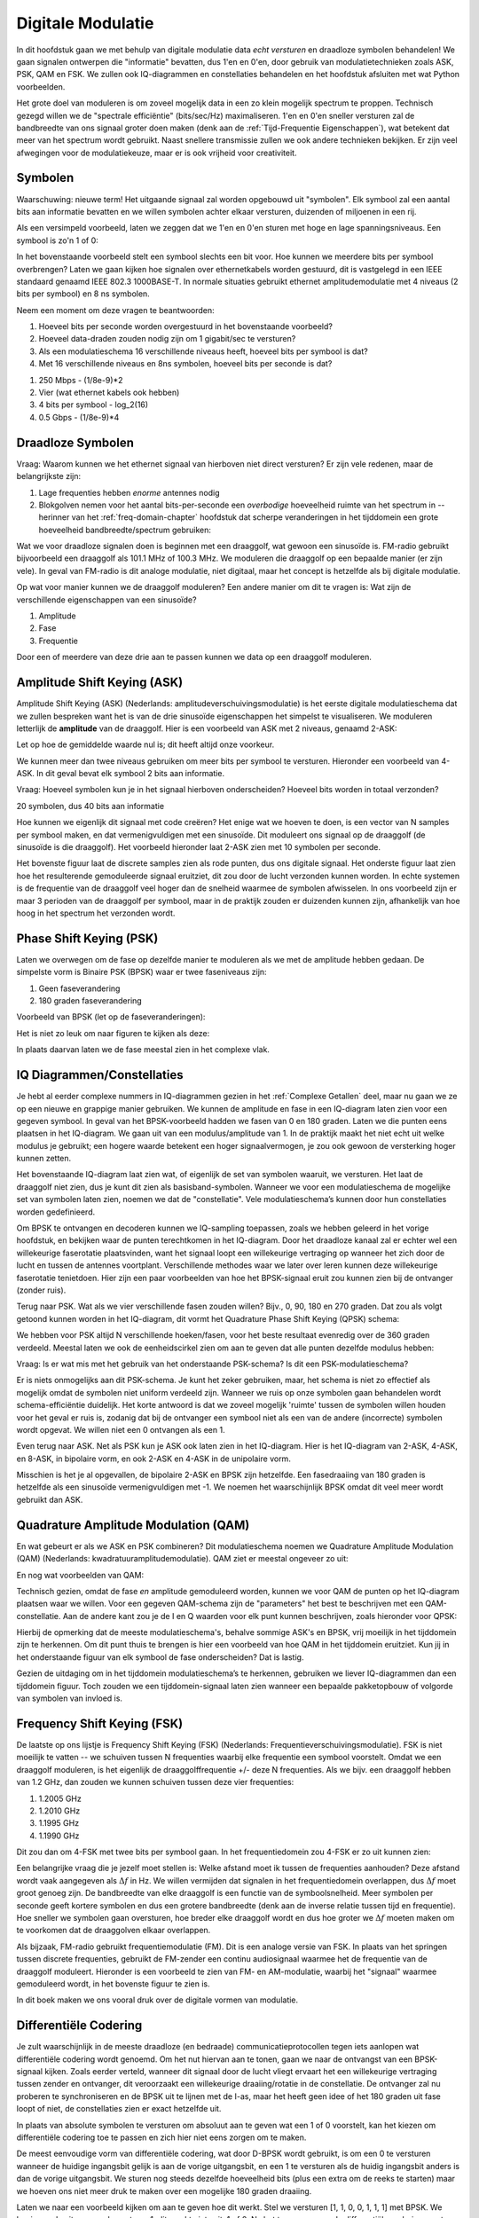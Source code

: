 .. _modulation-chapter:

###################
Digitale Modulatie
###################

In dit hoofdstuk gaan we met behulp van digitale modulatie data *echt versturen* en draadloze symbolen behandelen! We gaan signalen ontwerpen die "informatie" bevatten, dus 1'en en 0'en, door gebruik van modulatietechnieken zoals ASK, PSK, QAM en FSK. We zullen ook IQ-diagrammen en constellaties behandelen en het hoofdstuk afsluiten met wat Python voorbeelden.

Het grote doel van moduleren is om zoveel mogelijk data in een zo klein mogelijk spectrum te proppen. Technisch gezegd willen we de "spectrale efficiëntie" (bits/sec/Hz) maximaliseren. 1'en en 0'en sneller versturen zal de bandbreedte van ons signaal groter doen maken (denk aan de :ref:`Tijd-Frequentie Eigenschappen`), wat betekent dat meer van het spectrum wordt gebruikt. Naast snellere transmissie zullen we ook andere technieken bekijken. Er zijn veel afwegingen voor de modulatiekeuze, maar er is ook vrijheid voor creativiteit.

*******************
Symbolen
*******************
Waarschuwing: nieuwe term! Het uitgaande signaal zal worden opgebouwd uit "symbolen". Elk symbool zal een aantal bits aan informatie bevatten en we willen symbolen achter elkaar versturen, duizenden of miljoenen in een rij.

Als een versimpeld voorbeeld, laten we zeggen dat we 1'en en 0'en sturen met hoge en lage spanningsniveaus. Een symbool is zo'n 1 of 0:

.. image:: ../_images/symbols.png
   :scale: 60 % 
   :align: center 

In het bovenstaande voorbeeld stelt een symbool slechts een bit voor. Hoe kunnen we meerdere bits per symbool overbrengen? Laten we gaan kijken hoe signalen over ethernetkabels worden gestuurd, dit is vastgelegd in een IEEE standaard genaamd IEEE 802.3 1000BASE-T. In normale situaties gebruikt ethernet amplitudemodulatie met 4 niveaus (2 bits per symbool) en 8 ns symbolen.

.. image:: ../_images/ethernet.svg
   :align: center 
   :target: ../_images/ethernet.svg

Neem een moment om deze vragen te beantwoorden:

1. Hoeveel bits per seconde worden overgestuurd in het bovenstaande voorbeeld?
2. Hoeveel data-draden zouden nodig zijn om 1 gigabit/sec te versturen?
3. Als een modulatieschema 16 verschillende niveaus heeft, hoeveel bits per symbool is dat?
4. Met 16 verschillende niveaus en 8ns symbolen, hoeveel bits per seconde is dat?

.. raw:: html

   <details>
   <summary>Antwoorden</summary>

1. 250 Mbps - (1/8e-9)*2
2. Vier (wat ethernet kabels ook hebben)
3. 4 bits per symbool - log_2(16)
4. 0.5 Gbps - (1/8e-9)*4

.. raw:: html

   </details>

*******************
Draadloze Symbolen
*******************
Vraag: Waarom kunnen we het ethernet signaal van hierboven niet direct versturen? Er zijn vele redenen, maar de belangrijkste zijn:

1. Lage frequenties hebben *enorme* antennes nodig
2. Blokgolven nemen voor het aantal bits-per-seconde een *overbodige* hoeveelheid ruimte van het spectrum in -- herinner van het  :ref:`freq-domain-chapter` hoofdstuk dat scherpe veranderingen in het tijddomein een grote hoeveelheid bandbreedte/spectrum gebruiken:

.. image:: ../_images/square-wave.svg
   :align: center 
   :target: ../_images/square-wave.svg

Wat we voor draadloze signalen doen is beginnen met een draaggolf, wat gewoon een sinusoïde is. FM-radio gebruikt bijvoorbeeld een draaggolf als 101.1 MHz of 100.3 MHz. We moduleren die draaggolf op een bepaalde manier (er zijn vele). In geval van FM-radio is dit analoge modulatie, niet digitaal, maar het concept is hetzelfde als bij digitale modulatie. 

Op wat voor manier kunnen we de draaggolf moduleren? Een andere manier om dit te vragen is: Wat zijn de verschillende eigenschappen van een sinusoïde?

1. Amplitude
2. Fase
3. Frequentie

Door een of meerdere van deze drie aan te passen kunnen we data op een draaggolf moduleren.

****************************
Amplitude Shift Keying (ASK)
****************************

Amplitude Shift Keying (ASK) (Nederlands: amplitudeverschuivingsmodulatie) is het eerste digitale modulatieschema dat we zullen bespreken want het is van de drie sinusoïde eigenschappen het simpelst te visualiseren. We moduleren letterlijk de **amplitude** van de draaggolf. Hier is een voorbeeld van ASK met 2 niveaus, genaamd 2-ASK:

.. image:: ../_images/ASK.svg
   :align: center
   :target: ../_images/ASK.svg

Let op hoe de gemiddelde waarde nul is; dit heeft altijd onze voorkeur.

We kunnen meer dan twee niveaus gebruiken om meer bits per symbool te versturen. Hieronder een voorbeeld van 4-ASK. In dit geval bevat elk symbool 2 bits aan informatie.

.. image:: ../_images/ask2.svg
   :align: center
   :target: ../_images/ask2.svg

Vraag: Hoeveel symbolen kun je in het signaal hierboven onderscheiden? Hoeveel bits worden in totaal verzonden?

.. raw:: html

   <details>
   <summary>Antwoorden</summary>

20 symbolen, dus 40 bits aan informatie

.. raw:: html

   </details>

Hoe kunnen we eigenlijk dit signaal met code creëren? 
Het enige wat we hoeven te doen, is een vector van N samples per symbool maken, en dat vermenigvuldigen met een sinusoïde. 
Dit moduleert ons signaal op de draaggolf (de sinusoïde is die draaggolf). Het voorbeeld hieronder laat 2-ASK zien met 10 symbolen per seconde.

.. image:: ../_images/ask3.svg
   :align: center
   :target: ../_images/ask3.svg

Het bovenste figuur laat de discrete samples zien als rode punten, dus ons digitale signaal. Het onderste figuur laat zien hoe het resulterende gemoduleerde signaal eruitziet, dit zou door de lucht verzonden kunnen worden. 
In echte systemen is de frequentie van de draaggolf veel hoger dan de snelheid waarmee de symbolen afwisselen. In ons voorbeeld zijn er maar 3 perioden van de draaggolf per symbool, maar in de praktijk zouden er duizenden kunnen zijn, afhankelijk van hoe hoog in het spectrum het verzonden wordt.

************************
Phase Shift Keying (PSK)
************************

Laten we overwegen om de fase op dezelfde manier te moduleren als we met de amplitude hebben gedaan. De simpelste vorm is Binaire PSK (BPSK) waar er twee faseniveaus zijn:

1. Geen faseverandering
2. 180 graden faseverandering

Voorbeeld van BPSK (let op de faseveranderingen):

.. image:: ../_images/bpsk.svg
   :align: center 
   :target: ../_images/bpsk.svg

Het is niet zo leuk om naar figuren te kijken als deze:

.. image:: ../_images/bpsk2.svg
   :align: center 
   :target: ../_images/bpsk2.svg

In plaats daarvan laten we de fase meestal zien in het complexe vlak.

***************************
IQ Diagrammen/Constellaties
***************************
Je hebt al eerder complexe nummers in IQ-diagrammen gezien in het :ref:`Complexe Getallen` deel, maar nu gaan we ze op een nieuwe en grappige manier gebruiken.  
We kunnen de amplitude en fase in een IQ-diagram laten zien voor een gegeven symbool.
In geval van het BPSK-voorbeeld hadden we fasen van 0 en 180 graden. 
Laten we die punten eens plaatsen in het IQ-diagram.
We gaan uit van een modulus/amplitude van 1.
In de praktijk maakt het niet echt uit welke modulus je gebruikt; een hogere waarde betekent een hoger signaalvermogen, je zou ook gewoon de versterking hoger kunnen zetten.

.. image:: ../_images/bpsk_iq.png
   :scale: 80 % 
   :align: center 

Het bovenstaande IQ-diagram laat zien wat, of eigenlijk de set van symbolen waaruit, we versturen.
Het laat de draaggolf niet zien, dus je kunt dit zien als basisband-symbolen.
Wanneer we voor een modulatieschema de mogelijke set van symbolen laten zien, noemen we dat de "constellatie". 
Vele modulatieschema’s kunnen door hun constellaties worden gedefinieerd.

Om BPSK te ontvangen en decoderen kunnen we IQ-sampling toepassen, zoals we hebben geleerd in het vorige hoofdstuk, en bekijken waar de punten terechtkomen in het IQ-diagram.
Door het draadloze kanaal zal er echter wel een willekeurige faserotatie plaatsvinden, want het signaal loopt een willekeurige vertraging op wanneer het zich door de lucht en tussen de antennes voortplant.
Verschillende methodes waar we later over leren kunnen deze willekeurige faserotatie tenietdoen. 
Hier zijn een paar voorbeelden van hoe het BPSK-signaal eruit zou kunnen zien bij de ontvanger (zonder ruis).

.. image:: ../_images/bpsk3.png
   :scale: 60 % 
   :align: center 

Terug naar PSK. Wat als we vier verschillende fasen zouden willen? Bijv., 0, 90, 180 en 270 graden. 
Dat zou als volgt getoond kunnen worden in het IQ-diagram, dit vormt het Quadrature Phase Shift Keying (QPSK) schema:

.. image:: ../_images/qpsk.png
   :scale: 60 % 
   :align: center 

We hebben voor PSK altijd N verschillende hoeken/fasen, voor het beste resultaat evenredig over de 360 graden verdeeld.
Meestal laten we ook de eenheidscirkel zien om aan te geven dat alle punten dezelfde modulus hebben:

.. image:: ../_images/psk_set.png
   :scale: 60 % 
   :align: center 

Vraag: Is er wat mis met het gebruik van het onderstaande PSK-schema? Is dit een PSK-modulatieschema?

.. image:: ../_images/weird_psk.png
   :scale: 60 % 
   :align: center 

.. raw:: html

   <details>
   <summary>Antwoord</summary>

Er is niets onmogelijks aan dit PSK-schema. Je kunt het zeker gebruiken, maar, het schema is niet zo effectief als mogelijk omdat de symbolen niet uniform verdeeld zijn.
Wanneer we ruis op onze symbolen gaan behandelen wordt schema-efficiëntie duidelijk.
Het korte antwoord is dat we zoveel mogelijk 'ruimte' tussen de symbolen willen houden voor het geval er ruis is, zodanig dat bij de ontvanger een symbool niet als een van de andere (incorrecte) symbolen wordt opgevat. 
We willen niet een 0 ontvangen als een 1.

.. raw:: html

   </details>

Even terug naar ASK. Net als PSK kun je ASK ook laten zien in het IQ-diagram. Hier is het IQ-diagram van 2-ASK, 4-ASK, en 8-ASK, in bipolaire vorm, en ook 2-ASK en 4-ASK in de unipolaire vorm.

.. image:: ../_images/ask_set.png
   :scale: 50 % 
   :align: center 

Misschien is het je al opgevallen, de bipolaire 2-ASK en BPSK zijn hetzelfde. Een fasedraaiing van 180 graden is hetzelfde als een sinusoïde vermenigvuldigen met -1. We noemen het waarschijnlijk BPSK omdat dit veel meer wordt gebruikt dan ASK.

**************************************
Quadrature Amplitude Modulation (QAM)
**************************************
En wat gebeurt er als we ASK en PSK combineren? Dit modulatieschema noemen we Quadrature Amplitude Modulation (QAM) (Nederlands: kwadratuuramplitudemodulatie). QAM ziet er meestal ongeveer zo uit:

.. image:: ../_images/64qam.png
   :scale: 90 % 
   :align: center 
   
En nog wat voorbeelden van QAM:

.. image:: ../_images/qam.png
   :scale: 50 % 
   :align: center 

Technisch gezien, omdat de fase *en* amplitude gemoduleerd worden, kunnen we voor QAM de punten op het IQ-diagram plaatsen waar we willen. 
Voor een gegeven QAM-schema zijn de "parameters" het best te beschrijven met een QAM-constellatie. 
Aan de andere kant zou je de I en Q waarden voor elk punt kunnen beschrijven, zoals hieronder voor QPSK:

.. image:: ../_images/qpsk_list.png
   :scale: 80 % 
   :align: center 

Hierbij de opmerking dat de meeste modulatieschema's, behalve sommige ASK's en BPSK, vrij moeilijk in het tijddomein zijn te herkennen. 
Om dit punt thuis te brengen is hier een voorbeeld van hoe QAM in het tijddomein eruitziet. 
Kun jij in het onderstaande figuur van elk symbool de fase onderscheiden? 
Dat is lastig.

.. image:: ../_images/qam_time_domain.png
   :scale: 50 % 
   :align: center 

Gezien de uitdaging om in het tijddomein modulatieschema’s te herkennen, gebruiken we liever IQ-diagrammen dan een tijddomein figuur. 
Toch zouden we een tijddomein-signaal laten zien wanneer een bepaalde pakketopbouw of volgorde van symbolen van invloed is.

****************************
Frequency Shift Keying (FSK)
****************************

De laatste op ons lijstje is Frequency Shift Keying (FSK) (Nederlands: Frequentieverschuivingsmodulatie).
FSK is niet moeilijk te vatten -- we schuiven tussen N frequenties waarbij elke frequentie een symbool voorstelt. Omdat we een draaggolf moduleren, is het eigenlijk de draaggolffrequentie +/- deze N frequenties. Als we bijv. een draaggolf hebben van 1.2 GHz, dan zouden we kunnen schuiven tussen deze vier frequenties:

1. 1.2005 GHz
2. 1.2010 GHz
3. 1.1995 GHz
4. 1.1990 GHz

Dit zou dan om 4-FSK met twee bits per symbool gaan.
In het frequentiedomein zou 4-FSK er zo uit kunnen zien:

.. image:: ../_images/fsk.svg
   :align: center 
   :target: ../_images/fsk.svg

Een belangrijke vraag die je jezelf moet stellen is: Welke afstand moet ik tussen de frequenties aanhouden? 
Deze afstand wordt vaak aangegeven als :math:`\Delta f` in Hz. 
We willen vermijden dat signalen in het frequentiedomein overlappen, dus :math:`\Delta f` moet groot genoeg zijn.  
De bandbreedte van elke draaggolf is een functie van de symboolsnelheid.
Meer symbolen per seconde geeft kortere symbolen en dus een grotere bandbreedte (denk aan de inverse relatie tussen tijd en frequentie).
Hoe sneller we symbolen gaan oversturen, hoe breder elke draaggolf wordt en dus hoe groter we :math:`\Delta f` moeten maken om te voorkomen dat de draaggolven elkaar overlappen.

.. image:: ../_images/fsk2.svg
   :align: center
   :target: ../_images/fsk2.svg

Als bijzaak, FM-radio gebruikt frequentiemodulatie (FM). 
Dit is een analoge versie van FSK.
In plaats van het springen tussen discrete frequenties, gebruikt de FM-zender een continu audiosignaal waarmee het de frequentie van de draaggolf moduleert. 
Hieronder is een voorbeeld te zien van FM- en AM-modulatie, waarbij het "signaal" waarmee gemoduleerd wordt, in het bovenste figuur te zien is.

.. image:: ../_images/Carrier_Mod_AM_FM.webp
   :align: center
   :target: ../_images/Carrier_Mod_AM_FM.webp

In dit boek maken we ons vooral druk over de digitale vormen van modulatie.

**********************
Differentiële Codering
**********************
.. 
   todo - This chapter  has a bunch of terms that haven't come up yet in the book, this doesn't help readers understand the material. Also the bitsequence in the text didn't correspond with the image, another possible source of confusion.
Je zult waarschijnlijk in de meeste draadloze (en bedraade) communicatieprotocollen tegen iets aanlopen wat differentiële codering wordt genoemd.
Om het nut hiervan aan te tonen, gaan we naar de ontvangst van een BPSK-signaal kijken.
Zoals eerder verteld, wanneer dit signaal door de lucht vliegt ervaart het een willekeurige vertraging tussen zender en ontvanger, dit veroorzaakt een willekeurige draaiing/rotatie in de constellatie.
De ontvanger zal nu proberen te synchroniseren en de BPSK uit te lijnen met de I-as, maar het heeft geen idee of het 180 graden uit fase loopt of niet, de constellaties zien er exact hetzelfde uit.

.. 
   todo - this is confusing, talking about clusters the reader hasn't even encountered yet. Same with coherent receivers, this hasn't been mentioned yet before
In plaats van absolute symbolen te versturen om absoluut aan te geven wat een 1 of 0 voorstelt, kan het kiezen om differentiële codering toe te passen en zich hier niet eens zorgen om te maken.

..
   De differentiële codering stelt ons ook in staat om niet-coherente ontvangers te gebruiken, welke simpeler zijn dan coherente ontvangers.

De meest eenvoudige vorm van differentiële codering, wat door D-BPSK wordt gebruikt, is om een 0 te versturen wanneer de huidige ingangsbit gelijk is aan de vorige uitgangsbit, en een 1 te versturen als de huidig ingangsbit anders is dan de vorige uitgangsbit.
We sturen nog steeds dezelfde hoeveelheid bits (plus een extra om de reeks te starten) maar we hoeven ons niet meer druk te maken over een mogelijke 180 graden draaiing. 

Laten we naar een voorbeeld kijken om aan te geven hoe dit werkt. 
Stel we versturen [1, 1, 0, 0, 1, 1, 1] met BPSK.
We beginnen de uitgangsreeks met een 1; dit maakt niets uit, 1 of 0.
Na het toepassen van de differentiële codering versturen we uiteindelijk [1, 0, 1, 1, 1, 0, 1, 0].
De 1'en en 0'en worden nog steeds aan de positieve (1+0j) en negatieve (-1+0j) symbolen gekoppeld.
Dit is makkelijker voor te stellen wanneer we de in- en uitgangsreeksen op elkaar stapelen:

.. image:: ../_images/differential_coding.svg
   :align: center
   :target: ../_images/differential_coding.svg

Het grote nadeel van differentiële codering is dat een verkeerde bit tot twee bitfouten zal leiden.
Een alternatief voor differentiële codering is om periodiek piloot-symbolen te sturen, dit zijn symbolen die de ontvanger al kent, hiermee zou de ontvanger kunnen herkennen of er een faseverschuiving van 180 graden heeft plaatsgevonden. 
Het probleem met deze oplossing is dat een draadloos kanaal snel kan veranderen, helemaal als de zender/ontvanger in beweging zijn, dus dan moet je die piloot-symbolen vaak genoeg versturen om dit te kunnen verhelpen.
Differentiële codering is veel eenvoudiger om te implementeren, dus als eenvoud belangrijker is dan hier en daar een verloren bit, dan zal dit de voorkeur hebben. 
In het :ref:`rds-chapter`hoofdstuk, behandelen we RDS, dit gebruikt dus de (minder complexe) differentiële codering.

*******************
Voorbeeld in Python
*******************

Laten we als voorbeeld QPSK in de basisband genereren en in een constellatiediagram tonen met Python.

We zouden een lijstje van complexe symbolen kunnen intypen, maar laten we beginnen met het feit dat QPSK vier symbolen heeft met afstanden van 90-graden op de eenheidscirkel.
We gaan 45, 135, 225 en 315 graden gebruiken voor onze punten/symbolen.  
Voordat we het omzetten naar radialen zullen we eerst een duizend symbolen genereren, die willekeurig een getal krijgen tussen de 0 en 3.

.. code-block:: python

 import numpy as np
 import matplotlib.pyplot as plt
 
 aantal_symbolen = 1000
 
 x_int = np.random.randint(0, 4, aantal_symbolen) # 0 tm 3
 x_graden = x_int*360/4.0 + 45 # 45, 135, 225, 315 graden
 x_radialen = x_graden*np.pi/180.0 # sin() en cos() willen radialen
 x_symbolen = np.cos(x_radialen) + 1j*np.sin(x_radialen) # Dit genereert onze complexe QPSK symbolen
 plt.plot(np.real(x_symbolen), np.imag(x_symbolen), '.')
 plt.grid(True)
 plt.show()

.. image:: ../_images/qpsk_python.svg
   :align: center 
   :target: ../_images/qpsk_python.svg

Zie hoe alle symbolen overlappen? 
Er is geen ruis dus de symbolen hebben exact dezelfde waarden.
We gaan wat ruis toevoegen:

.. code-block:: python

 n = (np.random.randn(aantal_symbolen) + 1j*np.random.randn(aantal_symbolen))/np.sqrt(2) # AWGN met vermogen van 1
 ruisvermogen = 0.01
 r = x_symbolen + n * np.sqrt(ruisvermogen)
 plt.plot(np.real(r), np.imag(r), '.')
 plt.grid(True)
 plt.show()

.. image:: ../_images/qpsk_python2.svg
   :align: center
   :target: ../_images/qpsk_python2.svg

De additieve witte Gaussische ruis (AWGN) veroorzaakt een spreiding rondom elk constellatiepunt.
Ruis wordt behandeld in het :ref:`Gaussische ruis` hoofdstuk.
Het punt is, als er te veel ruis wordt toegevoegd dan zullen sommige symbolen/samples over de grens (de vier kwadranten) gaan en incorrect geïnterpreteerd worden.
Probeer dit zelf uit door het ruisvermogen toe te laten nemen.

Je zou ook de faseruis kunnen simuleren, wat door variaties in de lokale oscillator (LO) zou kunnen ontstaan, door :code:`r` te vervangen met:

.. code-block:: python

 fase_ruis = np.random.randn(len(x_symbolen)) * 0.1 # de "kracht" van de faseruis verandert met de vermenigvuldingsfactor
 r = x_symbolen * np.exp(1j*fase_ruis)

.. image:: ../_images/phase_jitter.svg
   :align: center
   :target: ../_images/phase_jitter.svg

Je zou zelfs AWGN kunnen combineren met de faseruis om het probleem volledig te ervaren:

.. image:: ../_images/phase_jitter_awgn.svg
   :align: center
   :target: ../_images/phase_jitter_awgn.svg

We gaan op dit punt stoppen.
Als we de tijddomein-versie van het QPSK-signaal zouden willen zien dan zouden we meerdere samples per symbool moeten genereren (in dit voorbeeld was het 1 sample per symbool).
Wanneer we het over pulsvorming gaan hebben zul je leren hoe je meerdere samples per symbool genereert.
Het Python-voorbeeld in het :ref:`pulse-shaping-chapter` hoofdstuk zal verder gaan waar we nu zijn gestopt.

*******************
Extra Leesmateriaal
*******************

#. https://en.wikipedia.org/wiki/Differential_coding
